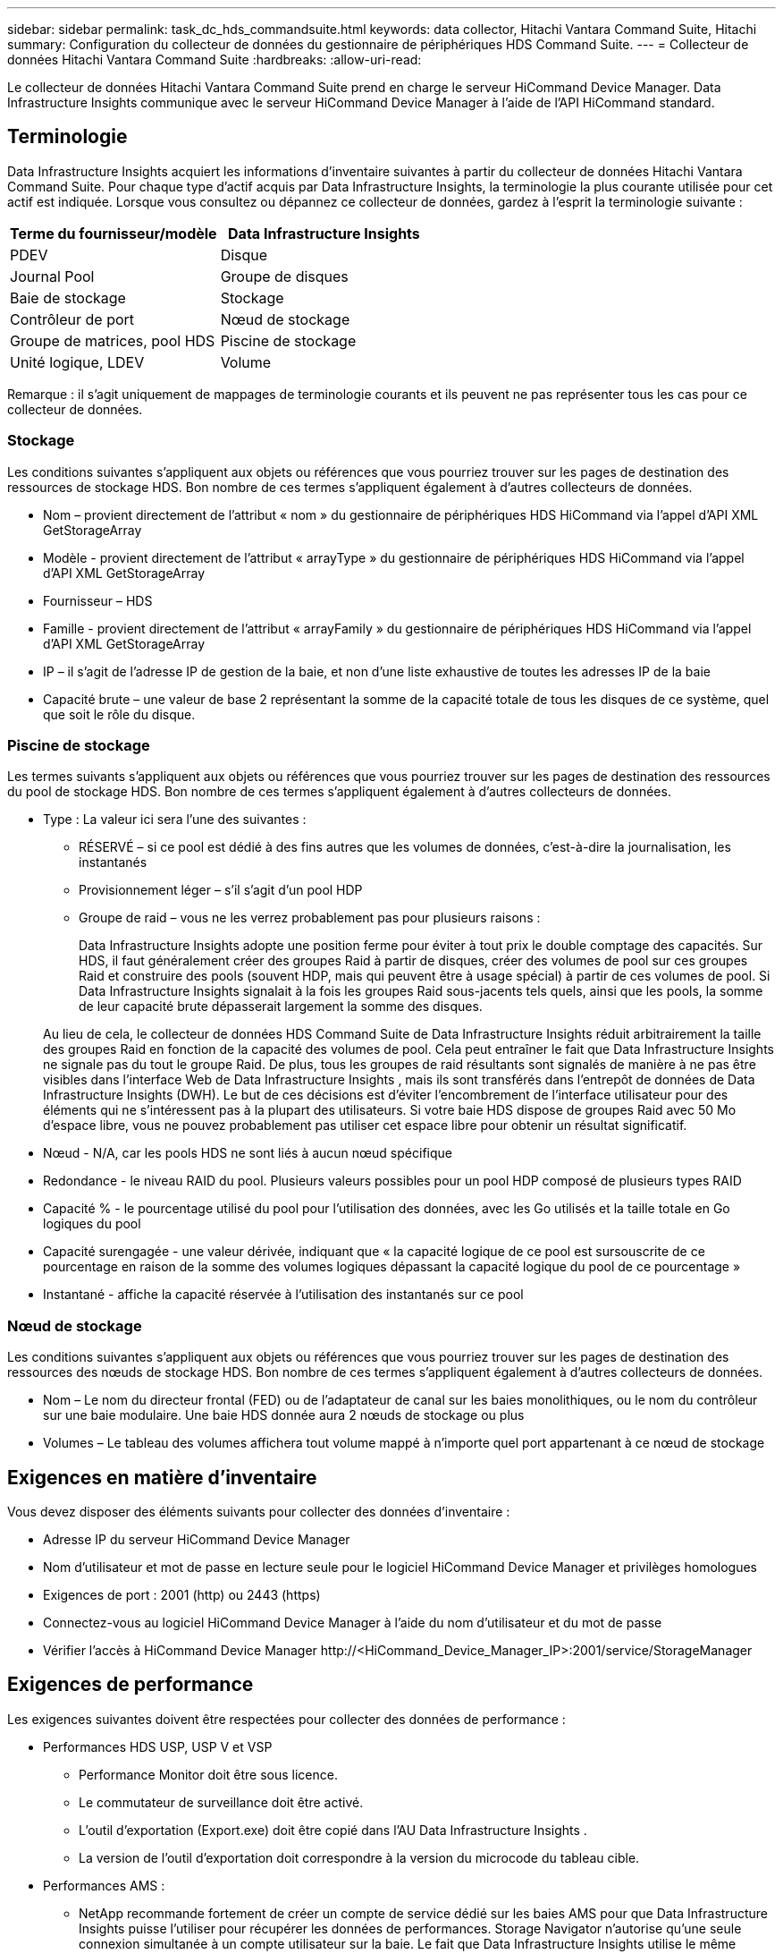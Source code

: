 ---
sidebar: sidebar 
permalink: task_dc_hds_commandsuite.html 
keywords: data collector, Hitachi Vantara Command Suite, Hitachi 
summary: Configuration du collecteur de données du gestionnaire de périphériques HDS Command Suite. 
---
= Collecteur de données Hitachi Vantara Command Suite
:hardbreaks:
:allow-uri-read: 


[role="lead"]
Le collecteur de données Hitachi Vantara Command Suite prend en charge le serveur HiCommand Device Manager.  Data Infrastructure Insights communique avec le serveur HiCommand Device Manager à l'aide de l'API HiCommand standard.



== Terminologie

Data Infrastructure Insights acquiert les informations d'inventaire suivantes à partir du collecteur de données Hitachi Vantara Command Suite.  Pour chaque type d’actif acquis par Data Infrastructure Insights, la terminologie la plus courante utilisée pour cet actif est indiquée.  Lorsque vous consultez ou dépannez ce collecteur de données, gardez à l'esprit la terminologie suivante :

[cols="2*"]
|===
| Terme du fournisseur/modèle | Data Infrastructure Insights 


| PDEV | Disque 


| Journal Pool | Groupe de disques 


| Baie de stockage | Stockage 


| Contrôleur de port | Nœud de stockage 


| Groupe de matrices, pool HDS | Piscine de stockage 


| Unité logique, LDEV | Volume 
|===
Remarque : il s’agit uniquement de mappages de terminologie courants et ils peuvent ne pas représenter tous les cas pour ce collecteur de données.



=== Stockage

Les conditions suivantes s'appliquent aux objets ou références que vous pourriez trouver sur les pages de destination des ressources de stockage HDS.  Bon nombre de ces termes s’appliquent également à d’autres collecteurs de données.

* Nom – provient directement de l'attribut « nom » du gestionnaire de périphériques HDS HiCommand via l'appel d'API XML GetStorageArray
* Modèle - provient directement de l'attribut « arrayType » du gestionnaire de périphériques HDS HiCommand via l'appel d'API XML GetStorageArray
* Fournisseur – HDS
* Famille - provient directement de l'attribut « arrayFamily » du gestionnaire de périphériques HDS HiCommand via l'appel d'API XML GetStorageArray
* IP – il s’agit de l’adresse IP de gestion de la baie, et non d’une liste exhaustive de toutes les adresses IP de la baie
* Capacité brute – une valeur de base 2 représentant la somme de la capacité totale de tous les disques de ce système, quel que soit le rôle du disque.




=== Piscine de stockage

Les termes suivants s'appliquent aux objets ou références que vous pourriez trouver sur les pages de destination des ressources du pool de stockage HDS.  Bon nombre de ces termes s’appliquent également à d’autres collecteurs de données.

* Type : La valeur ici sera l’une des suivantes :
+
** RÉSERVÉ – si ce pool est dédié à des fins autres que les volumes de données, c'est-à-dire la journalisation, les instantanés
** Provisionnement léger – s'il s'agit d'un pool HDP
** Groupe de raid – vous ne les verrez probablement pas pour plusieurs raisons :
+
Data Infrastructure Insights adopte une position ferme pour éviter à tout prix le double comptage des capacités.  Sur HDS, il faut généralement créer des groupes Raid à partir de disques, créer des volumes de pool sur ces groupes Raid et construire des pools (souvent HDP, mais qui peuvent être à usage spécial) à partir de ces volumes de pool.  Si Data Infrastructure Insights signalait à la fois les groupes Raid sous-jacents tels quels, ainsi que les pools, la somme de leur capacité brute dépasserait largement la somme des disques.

+
Au lieu de cela, le collecteur de données HDS Command Suite de Data Infrastructure Insights réduit arbitrairement la taille des groupes Raid en fonction de la capacité des volumes de pool.  Cela peut entraîner le fait que Data Infrastructure Insights ne signale pas du tout le groupe Raid.  De plus, tous les groupes de raid résultants sont signalés de manière à ne pas être visibles dans l'interface Web de Data Infrastructure Insights , mais ils sont transférés dans l'entrepôt de données de Data Infrastructure Insights (DWH).  Le but de ces décisions est d'éviter l'encombrement de l'interface utilisateur pour des éléments qui ne s'intéressent pas à la plupart des utilisateurs. Si votre baie HDS dispose de groupes Raid avec 50 Mo d'espace libre, vous ne pouvez probablement pas utiliser cet espace libre pour obtenir un résultat significatif.



* Nœud - N/A, car les pools HDS ne sont liés à aucun nœud spécifique
* Redondance - le niveau RAID du pool.  Plusieurs valeurs possibles pour un pool HDP composé de plusieurs types RAID
* Capacité % - le pourcentage utilisé du pool pour l'utilisation des données, avec les Go utilisés et la taille totale en Go logiques du pool
* Capacité surengagée - une valeur dérivée, indiquant que « la capacité logique de ce pool est sursouscrite de ce pourcentage en raison de la somme des volumes logiques dépassant la capacité logique du pool de ce pourcentage »
* Instantané - affiche la capacité réservée à l'utilisation des instantanés sur ce pool




=== Nœud de stockage

Les conditions suivantes s'appliquent aux objets ou références que vous pourriez trouver sur les pages de destination des ressources des nœuds de stockage HDS.  Bon nombre de ces termes s’appliquent également à d’autres collecteurs de données.

* Nom – Le nom du directeur frontal (FED) ou de l’adaptateur de canal sur les baies monolithiques, ou le nom du contrôleur sur une baie modulaire.  Une baie HDS donnée aura 2 nœuds de stockage ou plus
* Volumes – Le tableau des volumes affichera tout volume mappé à n’importe quel port appartenant à ce nœud de stockage




== Exigences en matière d'inventaire

Vous devez disposer des éléments suivants pour collecter des données d’inventaire :

* Adresse IP du serveur HiCommand Device Manager
* Nom d'utilisateur et mot de passe en lecture seule pour le logiciel HiCommand Device Manager et privilèges homologues
* Exigences de port : 2001 (http) ou 2443 (https)
* Connectez-vous au logiciel HiCommand Device Manager à l'aide du nom d'utilisateur et du mot de passe
* Vérifier l'accès à HiCommand Device Manager \http://<HiCommand_Device_Manager_IP>:2001/service/StorageManager




== Exigences de performance

Les exigences suivantes doivent être respectées pour collecter des données de performance :

* Performances HDS USP, USP V et VSP
+
** Performance Monitor doit être sous licence.
** Le commutateur de surveillance doit être activé.
** L'outil d'exportation (Export.exe) doit être copié dans l'AU Data Infrastructure Insights .
** La version de l’outil d’exportation doit correspondre à la version du microcode du tableau cible.


* Performances AMS :
+
** NetApp recommande fortement de créer un compte de service dédié sur les baies AMS pour que Data Infrastructure Insights puisse l'utiliser pour récupérer les données de performances.  Storage Navigator n'autorise qu'une seule connexion simultanée à un compte utilisateur sur la baie.  Le fait que Data Infrastructure Insights utilise le même compte utilisateur que les scripts de gestion ou HiCommand peut empêcher Data Infrastructure Insights, les scripts de gestion ou HiCommand de communiquer avec la baie en raison de la limite de connexion d'un seul compte utilisateur simultané.
** Performance Monitor doit être sous licence.
** L'utilitaire CLI Storage Navigator Modular 2 (SNM2) doit être installé sur l'AU Data Infrastructure Insights .






== Configuration

[cols="2*"]
|===
| Champ | Description 


| Serveur HiCommand | Adresse IP ou nom de domaine complet du serveur HiCommand Device Manager 


| Nom d'utilisateur | Nom d'utilisateur pour le serveur HiCommand Device Manager. 


| Mot de passe | Mot de passe utilisé pour le serveur HiCommand Device Manager. 


| Appareils - Stockages VSP G1000 (R800), VSP (R700), HUS VM (HM700) et USP | Liste des périphériques pour les stockages VSP G1000 (R800), VSP (R700), HUS VM (HM700) et USP.  Chaque stockage nécessite : * IP de la baie : adresse IP du stockage * Nom d'utilisateur : nom d'utilisateur pour le stockage * Mot de passe : mot de passe pour le stockage * Dossier contenant les fichiers JAR de l'utilitaire d'exportation 


| SNM2Devices - Stockages WMS/SMS/AMS | Liste des périphériques pour les stockages WMS/SMS/AMS.  Chaque stockage nécessite : * IP de la baie : adresse IP du stockage * Chemin d'accès CLI du navigateur de stockage : chemin d'accès CLI SNM2 * Authentification de compte valide : sélectionnez cette option pour choisir une authentification de compte valide * Nom d'utilisateur : nom d'utilisateur pour le stockage * Mot de passe : mot de passe pour le stockage 


| Choisissez Tuning Manager pour les performances | Remplacer les autres options de performances 


| Gestionnaire de réglage hôte | Adresse IP ou nom de domaine complet du gestionnaire de réglage 


| Remplacer le port du gestionnaire de réglage | Si vide, utilisez le port par défaut dans le champ Choisir le gestionnaire de réglage pour les performances, sinon entrez le port à utiliser 


| Nom d'utilisateur du gestionnaire de réglages | Nom d'utilisateur pour Tuning Manager 


| Mot de passe du gestionnaire de réglages | Mot de passe pour Tuning Manager 
|===
Remarque : dans HDS USP, USP V et VSP, n’importe quel disque peut appartenir à plusieurs groupes de baies.



== Configuration avancée

|===


| Champ | Description 


| Type de connexion | HTTPS ou HTTP, affiche également le port par défaut 


| Port du serveur HiCommand | Port utilisé pour le gestionnaire de périphériques HiCommand 


| Intervalle d'interrogation d'inventaire (min) | Intervalle entre les sondages d'inventaire.  La valeur par défaut est 40. 


| Choisissez « Exclure » ou « Inclure » pour spécifier une liste | Indiquez si vous souhaitez inclure ou exclure la liste de tableaux ci-dessous lors de la collecte de données. 


| Liste des appareils de filtrage | Liste séparée par des virgules des numéros de série des appareils à inclure ou à exclure 


| Intervalle d'interrogation des performances (sec) | Intervalle entre les sondages de performance.  La valeur par défaut est 300. 


| Délai d'expiration de l'exportation en secondes | Délai d'expiration de l'utilitaire d'exportation.  La valeur par défaut est 300. 
|===


== Dépannage

Quelques éléments à essayer si vous rencontrez des problèmes avec ce collecteur de données :



=== Inventaire

[cols="2*"]
|===
| Problème: | Essayez ceci: 


| Erreur : l'utilisateur ne dispose pas de suffisamment d'autorisations | Utilisez un autre compte d'utilisateur disposant de plus de privilèges ou augmentez les privilèges du compte d'utilisateur configuré dans le collecteur de données 


| Erreur : la liste des stockages est vide.  Soit les appareils ne sont pas configurés, soit l'utilisateur ne dispose pas des autorisations suffisantes | * Utilisez DeviceManager pour vérifier si les périphériques sont configurés.  * Utilisez un autre compte utilisateur disposant de plus de privilèges ou augmentez les privilèges du compte utilisateur 


| Erreur : la matrice de stockage HDS n'a pas été actualisée pendant quelques jours | Recherchez pourquoi ce tableau n’est pas actualisé dans HDS HiCommand. 
|===


=== Performances

[cols="2*"]
|===
| Problème: | Essayez ceci: 


| Erreur : * Erreur lors de l'exécution de l'utilitaire d'exportation * Erreur lors de l'exécution de la commande externe | * Confirmez que l'utilitaire d'exportation est installé sur l'unité d'acquisition Data Infrastructure Insights * Confirmez que l'emplacement de l'utilitaire d'exportation est correct dans la configuration du collecteur de données * Confirmez que l'adresse IP de la baie USP/R600 est correcte dans la configuration du collecteur de données * Confirmez que le nom d'utilisateur et le mot de passe sont corrects dans la configuration du collecteur de données * Confirmez que la version de l'utilitaire d'exportation est compatible avec la version du microcode de la baie de stockage * À partir de l'unité d'acquisition Data Infrastructure Insights , ouvrez une invite de commande et procédez comme suit : - Modifiez le répertoire vers le répertoire d'installation configuré - Essayez d'établir une connexion avec la baie de stockage configurée en exécutant le fichier de commandes runWin.bat 


| Erreur : la connexion à l'outil d'exportation a échoué pour l'adresse IP cible | * Confirmer que le nom d'utilisateur/mot de passe est correct * Créer un identifiant utilisateur principalement pour ce collecteur de données HDS * Confirmer qu'aucun autre collecteur de données n'est configuré pour acquérir ce tableau 


| Erreur : les outils d'exportation ont enregistré « Impossible d'obtenir la plage horaire pour la surveillance ». | * Confirmez que la surveillance des performances est activée sur la baie.  * Essayez d'appeler les outils d'exportation en dehors de Data Infrastructure Insights pour confirmer que le problème se situe en dehors de Data Infrastructure Insights. 


| Erreur : * Erreur de configuration : la baie de stockage n'est pas prise en charge par l'utilitaire d'exportation * Erreur de configuration : la baie de stockage n'est pas prise en charge par l'interface de ligne de commande modulaire Storage Navigator | * Configurez uniquement les baies de stockage prises en charge.  * Utilisez « Filtrer la liste des périphériques » pour exclure les baies de stockage non prises en charge. 


| Erreur : * Erreur lors de l'exécution de la commande externe * Erreur de configuration : la baie de stockage n'est pas signalée par l'inventaire * Erreur de configuration : le dossier d'exportation ne contient pas de fichiers JAR | * Vérifiez l’emplacement de l’utilitaire d’exportation.  * Vérifiez si la baie de stockage en question est configurée sur le serveur HiCommand. * Définissez l'intervalle d'interrogation des performances comme un multiple de 60 secondes. 


| Erreur : * Erreur du navigateur de stockage CLI * Erreur lors de l'exécution de la commande auperform * Erreur lors de l'exécution de la commande externe | * Confirmez que l'interface de ligne de commande modulaire Storage Navigator est installée sur l'unité d'acquisition Data Infrastructure Insights. * Confirmez que l'emplacement de l'interface de ligne de commande modulaire Storage Navigator est correct dans la configuration du collecteur de données. * Confirmez que l'adresse IP de la baie WMS/SMS/SMS est correcte dans la configuration du collecteur de données. * Confirmez que la version de l'interface de ligne de commande modulaire Storage Navigator est compatible avec la version du microcode de la baie de stockage configurée dans le collecteur de données. * Depuis l'unité d'acquisition Data Infrastructure Insights , ouvrez une invite de commande et procédez comme suit : - Modifiez le répertoire vers le répertoire d'installation configuré. - Essayez d'établir une connexion avec la baie de stockage configurée en exécutant la commande suivante : « auunitref.exe ». 


| Erreur : Erreur de configuration : la baie de stockage n'est pas signalée par l'inventaire | Vérifiez si la baie de stockage en question est configurée sur le serveur HiCommand 


| Erreur : * Aucune baie n'est enregistrée avec l'interface de ligne de commande Storage Navigator Modular 2 * La baie n'est pas enregistrée avec l'interface de ligne de commande Storage Navigator Modular 2 * Erreur de configuration : Baie de stockage non enregistrée avec l'interface de ligne de commande StorageNavigator Modular | * Ouvrez l'invite de commande et changez de répertoire pour le chemin configuré * Exécutez la commande « set=STONAVM_HOME=. »  * Exécutez la commande « auunitref » * Confirmez que la sortie de la commande contient les détails de la baie avec l'IP * Si la sortie ne contient pas les détails de la baie, enregistrez la baie avec Storage Navigator CLI : - Ouvrez l'invite de commande et changez de répertoire pour le chemin configuré - Exécutez la commande « set=STONAVM_HOME=. »  - Exécutez la commande « auunitaddauto -ip <ip> ».  Remplacez <ip> par l'IP correcte. 
|===
Des informations complémentaires peuvent être trouvées à partir dulink:concept_requesting_support.html["Support"] page ou dans lelink:reference_data_collector_support_matrix.html["Matrice de support du collecteur de données"] .

